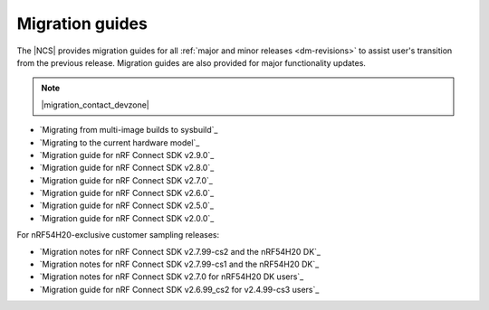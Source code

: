 .. _migration_guides:

Migration guides
################

The |NCS| provides migration guides for all :ref:`major and minor releases <dm-revisions>` to assist user's transition from the previous release.
Migration guides are also provided for major functionality updates.

.. note::
    |migration_contact_devzone|

* `Migrating from multi-image builds to sysbuild`_
* `Migrating to the current hardware model`_
* `Migration guide for nRF Connect SDK v2.9.0`_
* `Migration guide for nRF Connect SDK v2.8.0`_
* `Migration guide for nRF Connect SDK v2.7.0`_
* `Migration guide for nRF Connect SDK v2.6.0`_
* `Migration guide for nRF Connect SDK v2.5.0`_
* `Migration guide for nRF Connect SDK v2.0.0`_

For nRF54H20-exclusive customer sampling releases:

* `Migration notes for nRF Connect SDK v2.7.99-cs2 and the nRF54H20 DK`_
* `Migration notes for nRF Connect SDK v2.7.99-cs1 and the nRF54H20 DK`_
* `Migration notes for nRF Connect SDK v2.7.0 for nRF54H20 DK users`_
* `Migration guide for nRF Connect SDK v2.6.99_cs2 for v2.4.99-cs3 users`_
